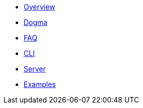 * xref:docs::index.adoc[Overview]
* xref:dogma::foundational-concepts.adoc[Dogma]
* xref:faq::index.adoc[FAQ]
* xref:cli::index.adoc[CLI]
* xref:server::index.adoc[Server]
* xref:examples::index.adoc[Examples]
